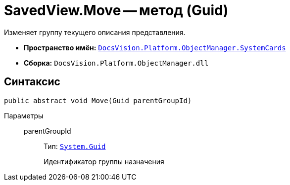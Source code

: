 = SavedView.Move -- метод (Guid)

Изменяет группу текущего описания представления.

* *Пространство имён:* `xref:SystemCards_NS.adoc[DocsVision.Platform.ObjectManager.SystemCards]`
* *Сборка:* `DocsVision.Platform.ObjectManager.dll`

== Синтаксис

[source,csharp]
----
public abstract void Move(Guid parentGroupId)
----

Параметры::
parentGroupId:::
Тип: `http://msdn.microsoft.com/ru-ru/library/system.guid.aspx[System.Guid]`
+
Идентификатор группы назначения
